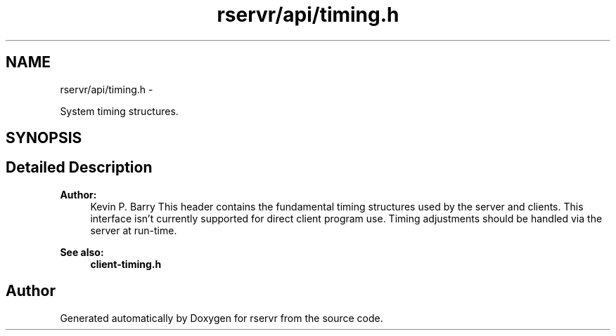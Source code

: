 .TH "rservr/api/timing.h" 3 "Mon Oct 27 2014" "Version gamma.10" "rservr" \" -*- nroff -*-
.ad l
.nh
.SH NAME
rservr/api/timing.h \- 
.PP
System timing structures\&.  

.SH SYNOPSIS
.br
.PP
.SH "Detailed Description"
.PP 

.PP
\fBAuthor:\fP
.RS 4
Kevin P\&. Barry This header contains the fundamental timing structures used by the server and clients\&. This interface isn't currently supported for direct client program use\&. Timing adjustments should be handled via the server at run-time\&. 
.RE
.PP
\fBSee also:\fP
.RS 4
\fBclient-timing\&.h\fP 
.RE
.PP

.SH "Author"
.PP 
Generated automatically by Doxygen for rservr from the source code\&.
